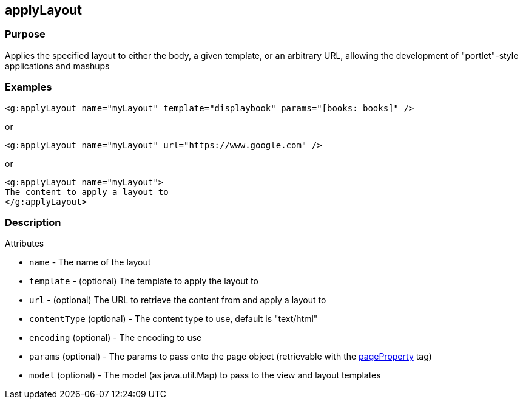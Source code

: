 
== applyLayout



=== Purpose


Applies the specified layout to either the body, a given template, or an arbitrary URL, allowing the development of "portlet"-style applications and mashups


=== Examples


[source,xml]
----
<g:applyLayout name="myLayout" template="displaybook" params="[books: books]" />
----

or

[source,xml]
----
<g:applyLayout name="myLayout" url="https://www.google.com" />
----

or

[source,xml]
----
<g:applyLayout name="myLayout">
The content to apply a layout to
</g:applyLayout>
----


=== Description


Attributes

* `name` - The name of the layout
* `template` - (optional) The template to apply the layout to
* `url` - (optional) The URL to retrieve the content from and apply a layout to
* `contentType` (optional) - The content type to use, default is "text/html"
* `encoding` (optional) - The encoding to use
* `params` (optional) - The params to pass onto the page object (retrievable with the xref:pageProperty.adoc[pageProperty] tag)
* `model` (optional) - The model (as java.util.Map) to pass to the view and layout templates


